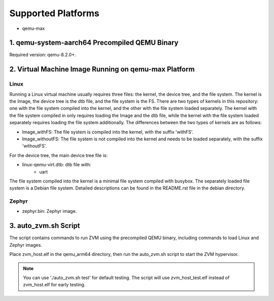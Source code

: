 Supported Platforms
==============================
- qemu-max

1. qemu-system-aarch64 Precompiled QEMU Binary
------------------------------------------------------

Required version: qemu-8.2.0+.

2. Virtual Machine Image Running on qemu-max Platform
------------------------------------------------------

Linux
~~~~~~~~~~~~~~~~~~~~~~~~~

Running a Linux virtual machine usually requires three files: the kernel, the device tree, and the file system. The kernel is the Image, the device tree is the dtb file, and the file system is the FS.
There are two types of kernels in this repository: one with the file system compiled into the kernel, and the other with the file system loaded separately. The kernel with the file system compiled in only requires loading the Image and the dtb file, while the kernel with the file system loaded separately requires loading the file system additionally.
The differences between the two types of kernels are as follows:

- Image_withFS: The file system is compiled into the kernel, with the suffix 'withFS'.
- Image_withoutFS: The file system is not compiled into the kernel and needs to be loaded separately, with the suffix 'withoutFS'.

For the device tree, the main device tree file is:

- linux-qemu-virt.dtb: dtb file with:
    - uart

The file system compiled into the kernel is a minimal file system compiled with busybox. The separately loaded file system is a Debian file system. Detailed descriptions can be found in the README.rst file in the debian directory.

Zephyr
~~~~~~~~~~~~~~~~~~~~~~~~~

- zephyr.bin: Zephyr image.

3. auto_zvm.sh Script
------------------------------------------------------

The script contains commands to run ZVM using the precompiled QEMU binary, including commands to load Linux and Zephyr images.

Place zvm_host.elf in the qemu_arm64 directory, then run the auto_zvm.sh script to start the ZVM hypervisor.

.. note::
    You can use './auto_zvm.sh test' for default testing. The script will use
    zvm_host_test.elf instead of zvm_host.elf for early testing.